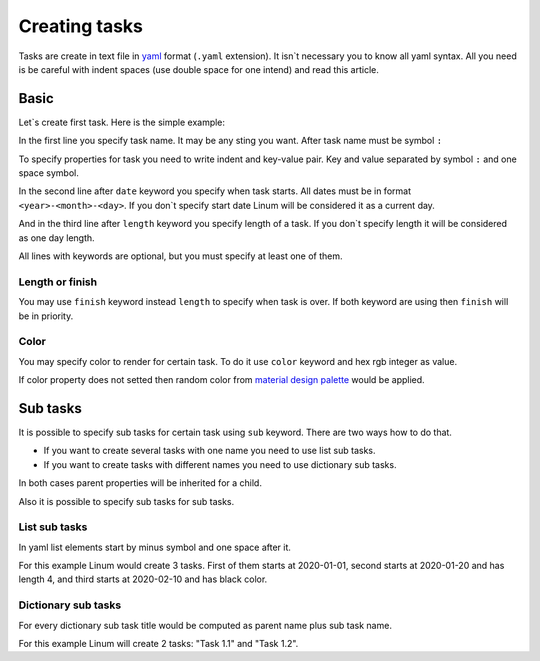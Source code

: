 ==============
Creating tasks
==============

Tasks are create in text file in `yaml <https://yaml.org/>`_
format (``.yaml`` extension).
It isn`t necessary you to know all yaml syntax.
All you need is be careful with indent spaces
(use double space for one intend) and read this article.


*****
Basic
*****

Let`s create first task. Here is the simple example:

.. code-block:: yaml
   :linenos:

   My first task:
     start: 2020-01-01
     length: 5

In the first line you specify task name. It may be any sting you want.
After task name must be symbol ``:``

To specify properties for task you need to write indent and key-value pair.
Key and value separated by symbol ``:`` and one space symbol.

In the second line after ``date`` keyword you specify when task starts.
All dates must be in format ``<year>-<month>-<day>``.
If you don`t specify start date Linum will be considered it as a current day.

And in the third line after ``length`` keyword you specify length of a task.
If you don`t specify length it will be considered as one day length.

All lines with keywords are optional, but you must specify at least one of them.


Length or finish
================

You may use ``finish`` keyword instead ``length`` to specify when task is over.
If both keyword are using then ``finish`` will be in priority.

.. code-block:: yaml
   :linenos:

   My second task:
     start: 2020-01-10
     finish: 2020-02-10


Color
=====

You may specify color to render for certain task.
To do it use ``color`` keyword and hex rgb integer as value.

.. code-block:: yaml
   :linenos:

   Red task:
     start: 2020-02-10
     color: 0xFF0000

If color property does not setted then random color from
`material design palette <https://material.io/design/color/the-color-system.html#tools-for-picking-colors>`_
would be applied.

*********
Sub tasks
*********

It is possible to specify sub tasks for certain task
using ``sub`` keyword. There are two ways how to do that.

- If you want to create several tasks with one name
  you need to use list sub tasks.

- If you want to create tasks with different names
  you need to use dictionary sub tasks.

In both cases parent properties will be inherited for a child.

Also it is possible to specify sub tasks for sub tasks.


List sub tasks
==============

In yaml list elements start by minus symbol and one space after it.

.. code-block:: yaml
   :linenos:

    List Task:
      length: 3
      sub:
        - date: 2020-01-01
        - date: 2020-01-20
          length: 4
        - date: 2020-02-10
          color: 0x000000

For this example Linum would create 3 tasks.
First of them starts at 2020-01-01,
second starts at 2020-01-20 and has length 4,
and third starts at 2020-02-10 and has black color.


Dictionary sub tasks
====================

For every dictionary sub task title would be computed as
parent name plus sub task name.

.. code-block:: yaml
   :linenos:

   Task 1.:
     color: 0x00FF00
     length: 3
     sub:
       1:
         start: 2020-03-01
       2:
         start: 2020-03-05
         finish: 2020-03-08

For this example Linum will create 2 tasks: "Task 1.1" and "Task 1.2".
